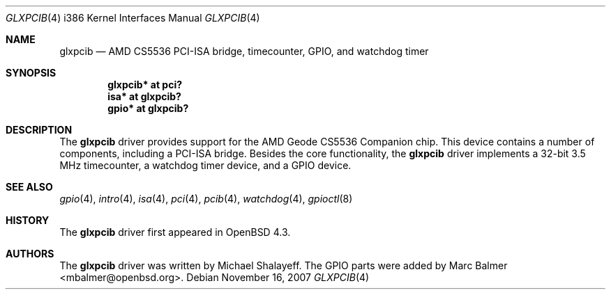 .\"     $OpenBSD: glxpcib.4,v 1.4 2007/11/16 23:13:00 jmc Exp $
.\"
.\" Michael Shalayeff, 2007. Public Domain.
.\"
.Dd $Mdocdate: November 16 2007 $
.Dt GLXPCIB 4 i386
.Os
.Sh NAME
.Nm glxpcib
.Nd AMD CS5536 PCI-ISA bridge, timecounter, GPIO, and watchdog timer
.Sh SYNOPSIS
.Cd "glxpcib* at pci?"
.Cd "isa* at glxpcib?"
.Cd "gpio* at glxpcib?"
.Sh DESCRIPTION
The
.Nm
driver provides support for the AMD Geode CS5536 Companion chip.
This device contains a number of components, including a PCI-ISA bridge.
Besides the core functionality, the
.Nm
driver implements a 32-bit 3.5 MHz timecounter, a watchdog timer device,
and a GPIO device.
.Sh SEE ALSO
.Xr gpio 4 ,
.Xr intro 4 ,
.Xr isa 4 ,
.Xr pci 4 ,
.Xr pcib 4 ,
.Xr watchdog 4 ,
.Xr gpioctl 8
.Sh HISTORY
The
.Nm
driver first appeared in
.Ox 4.3 .
.Sh AUTHORS
.An -nosplit
The
.Nm
driver was written by
.An Michael Shalayeff .
The GPIO parts were added by
.An Marc Balmer Aq mbalmer@openbsd.org .

